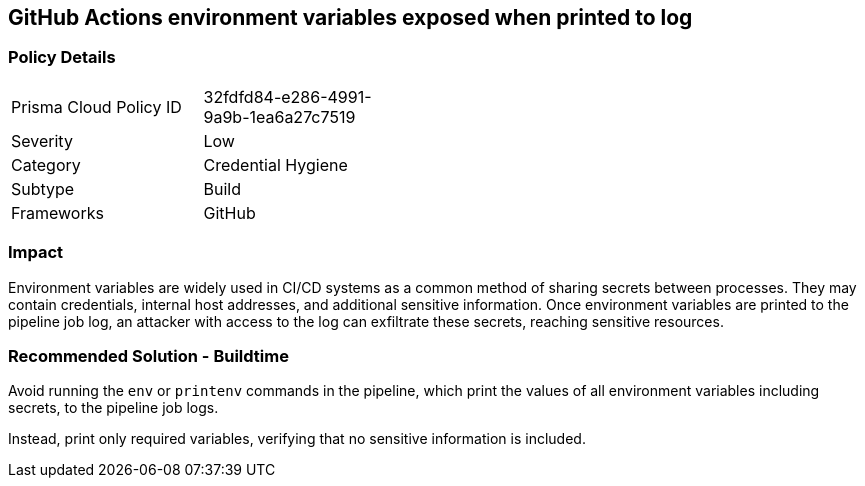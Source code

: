 == GitHub Actions environment variables exposed when printed to log

=== Policy Details 

[width=45%]
[cols="1,1"]
|=== 

|Prisma Cloud Policy ID 
|32fdfd84-e286-4991-9a9b-1ea6a27c7519

|Severity
|Low
// add severity level

|Category
|Credential Hygiene
// add category+link

|Subtype
|Build
// add subtype-build/runtime

|Frameworks
|GitHub

|=== 


=== Impact
Environment variables are widely used in CI/CD systems as a common method of sharing secrets between processes. They may contain credentials, internal host addresses, and additional sensitive information. Once environment variables are printed to the pipeline job log, an attacker with access to the log can exfiltrate these secrets, reaching sensitive resources.

=== Recommended Solution - Buildtime

Avoid running the `env` or `printenv` commands in the pipeline, which print the values of all environment variables including secrets, to the pipeline job logs.

Instead, print only required variables, verifying that no sensitive information is included.

